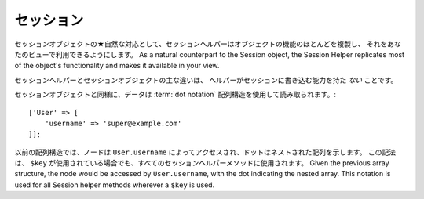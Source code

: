 セッション
##########

.. php:namespace:: Cake\View\Helper

.. php:class:: SessionHelper(View $view, array $config = [])

.. deprecated:: 3.0.0
    SessionHelperは3.xで非推奨になりました。代わりに、
    :doc:`FlashHelper </views/helpers/flash>` を使用するか、 :ref:`セッションオブジェクトへアクセス<accessing-session-object>` する必要があります。

セッションオブジェクトの★自然な対応として、セッションヘルパーはオブジェクトの機能のほとんどを複製し、
それをあなたのビューで利用できるようにします。
As a natural counterpart to the Session object, the Session
Helper replicates most of the object's functionality and makes it
available in your view.

セッションヘルパーとセッションオブジェクトの主な違いは、
ヘルパーがセッションに書き込む能力を持た *ない* ことです。

セッションオブジェクトと同様に、データは :term:`dot notation` 配列構造を使用して読み取られます。::

    ['User' => [
        'username' => 'super@example.com'
    ]];

以前の配列構造では、ノードは ``User.username`` によってアクセスされ、ドットはネストされた配列を示します。
この記法は、 ``$key`` が使用されている場合でも、すべてのセッションヘルパーメソッドに使用されます。
Given the previous array structure, the node would be accessed by
``User.username``, with the dot indicating the nested array. This
notation is used for all Session helper methods wherever a ``$key`` is
used.

.. php:method:: read(string $key)

    :rtype: mixed

    セッションから読み込みます。
    セッションの内容に応じて文字列または配列を返します。

.. php:method:: check(string $key)

    :rtype: boolean

    キーがセッション内にあるかどうかを確認します。
    キーの存在を表すbooleanを返します。

.. meta::
    :title lang=ja: セッションヘルパー
    :description lang=ja: セッションヘルパーはほとんどの機能を複製し、あなたのViewから利用できるようにします。
    :keywords lang=ja: session helper,flash messages,session flash,session read,session check
